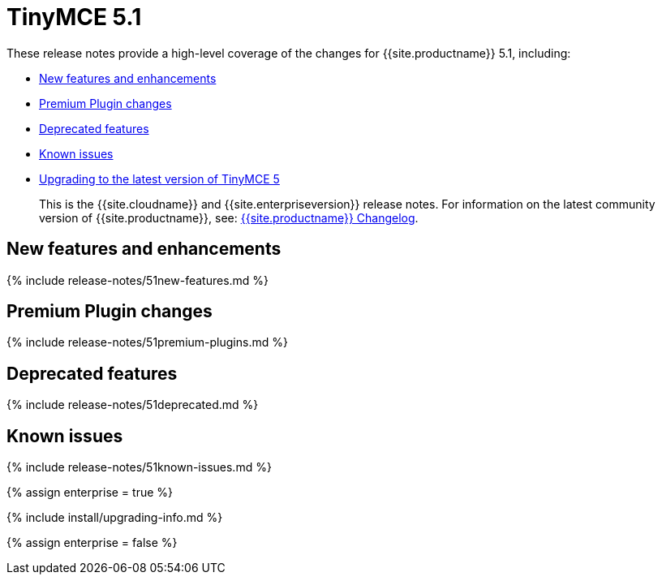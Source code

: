 = TinyMCE 5.1
:description: Release notes for TinyMCE 5.1
:keywords: releasenotes newfeatures deleted technologypreview bugfixes knownissues
:title_nav: TinyMCE 5.1

These release notes provide a high-level coverage of the changes for {{site.productname}} 5.1, including:

* <<newfeaturesandenhancements,New features and enhancements>>
* <<premiumpluginchanges,Premium Plugin changes>>
* <<deprecatedfeatures,Deprecated features>>
* <<knownissues,Known issues>>
* <<upgradingtothelatestversionoftinymce5,Upgrading to the latest version of TinyMCE 5>>

____
This is the {{site.cloudname}} and {{site.enterpriseversion}} release notes. For information on the latest community version of {{site.productname}}, see: link:{{site.baseurl}}/changelog/[{{site.productname}} Changelog].
____

[#new-features-and-enhancements]
== New features and enhancements

{% include release-notes/51new-features.md %}

[#premium-plugin-changes]
== Premium Plugin changes

{% include release-notes/51premium-plugins.md %}

[#deprecated-features]
== Deprecated features

{% include release-notes/51deprecated.md %}

[#known-issues]
== Known issues

{% include release-notes/51known-issues.md %}

{% assign enterprise = true %}

{% include install/upgrading-info.md %}

{% assign enterprise = false %}
